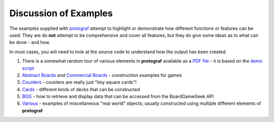 ======================
Discussion of Examples
======================

The examples supplied with `protograf <../index.rst>`_  attempt to highlight
or demonstrate how different functions or features can be used. They are
do **not** attempt to be comprehensive and cover all features, but they
do give some ideas as to what can be done - and how.

In most cases, you will need to look at the source code to understand how the
output has been created.

1. There is a somewhat random tour of various elements in **protograf**
   available as a `PDF file <https://github.com/gamesbook/protograf/blob/master/docs/examples/demo.pdf>`_ - it is based on the
   `demo script <https://github.com/gamesbook/protograf/blob/master/examples/core/demo.py>`_
2. `Abstract Boards <abstract.rst>`_ and
   `Commercial Boards <commercial.rst>`_ - construction examples for games
3. `Counters <counters.rst>`_ - counters are really just "tiny square
   cards"!
4. `Cards <cards.rst>`_ - different kinds of decks that can be
   constructed
5. `BGG <bgg.rst>`_ - how to retrieve and display data that can be
   accessed from the BoardGameGeek API
6. `Various <various.rst>`__ - examples of miscellaneous "real world" objects;
   usually constructed using multiple different elements of **protograf**
